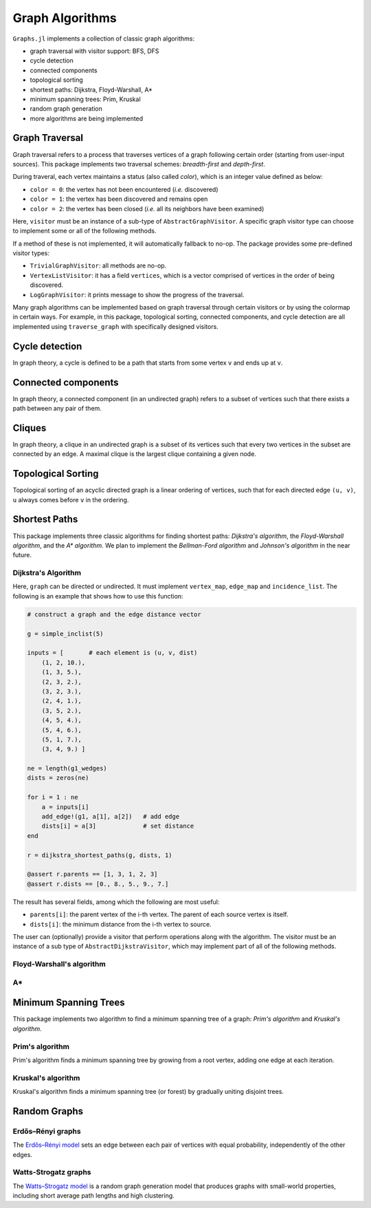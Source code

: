 Graph Algorithms
=================

``Graphs.jl`` implements a collection of classic graph algorithms:

- graph traversal with visitor support: BFS, DFS
- cycle detection
- connected components
- topological sorting
- shortest paths: Dijkstra, Floyd-Warshall, A*
- minimum spanning trees: Prim, Kruskal
- random graph generation
- more algorithms are being implemented


Graph Traversal
---------------

Graph traversal refers to a process that traverses vertices of a graph following certain order (starting from user-input sources). This package implements two traversal schemes: *breadth-first* and *depth-first*.

During traveral, each vertex maintains a status (also called *color*), which is an integer value defined as below:

* ``color = 0``: the vertex has not been encountered (*i.e.* discovered)
* ``color = 1``: the vertex has been discovered and remains open
* ``color = 2``: the vertex has been closed (*i.e.* all its neighbors have been examined)

.. py:function:: traverse_graph(graph, alg, source, visitor[, colormap])

    :param graph:       The input graph, which must implement ``vertex_map`` and ``adjacency_list``.
    :param alg:         The algorithm of traveral, which can be either ``BreadthFirst()`` or ``DepthFirst()``.
    :param source:      The source vertex (or vertices). The traversal starts from here.
    :param visitor:     The visitor which performs certain operations along the traversal.
    :param colormap:    An integer vector that indicates the status of each vertex. If this is input by the user, the status will be written to the input vector, otherwise an internal color vector will be created.
    
Here, ``visitor`` must be an instance of a sub-type of ``AbstractGraphVisitor``. A specific graph visitor type can choose to implement some or all of the following methods.

.. py:function:: discover_vertex!(visitor, v)

    invoked when a vertex ``v`` is encountered for the first time. This function should return whether to continue traversal.
    
.. py:function:: open_vertex!(visitor, v)

    invoked when a vertex ``v`` is about to examine ``v``'s neighbors.
    
.. py:function:: examine_neighbor!(visitor, u, v, color, ecolor)

    invoked when a neighbor/out-going edge is examined. Here ``color`` is the status of ``v``, and ``ecolor`` is the status of the outgoing edge. Edge statuses are currently only considered by depth-first search.
    
.. py:function:: close_vertex!(visitor, v)

     invoked when all neighbors of ``v`` has been examined.

If a method of these is not implemented, it will automatically fallback to no-op. The package provides some pre-defined visitor types:

* ``TrivialGraphVisitor``: all methods are no-op.
* ``VertexListVisitor``: it has a field ``vertices``, which is a vector comprised of vertices in the order of being discovered. 
* ``LogGraphVisitor``: it prints message to show the progress of the traversal.

Many graph algorithms can be implemented based on graph traversal through certain visitors or by using the colormap in certain ways. For example, in this package, topological sorting, connected components, and cycle detection are all implemented using ``traverse_graph`` with specifically designed visitors.


Cycle detection
---------------

In graph theory, a cycle is defined to be a path that starts from some vertex ``v`` and ends up at ``v``. 

.. py:function:: test_cyclic_by_dfs(g)

    Tests whether a graph contains a cycle through depth-first search. It returns ``true`` when it finds a cycle, otherwise ``false``. Here, ``g`` must implement ``vertex_list``, ``vertex_map``, and ``adjacency_list``.
    

Connected components
--------------------

In graph theory, a connected component (in an undirected graph) refers to a subset of vertices such that there exists a path between any pair of them.

.. py:function:: connected_components(g)

    Returns a vector of components, where each component is represented by a vector of vertices. Here, ``g`` must be an undirected graph, and implement ``vertex_list``, ``vertex_map``, and ``adjacency_list``.

Cliques
-------

In graph theory, a clique in an undirected graph is a subset of its vertices
such that every two vertices in the subset are connected by an edge. A maximal
clique is the largest clique containing a given node.

.. py:function:: maximal_cliques(g)

    Returns a vector of maximal cliques, where each maximal clique is represented by a vector of vertices. Here, ``g`` must be an undirected graph, and implement ``vertex_list`` and ``adjacency_list``.
    
Topological Sorting
-------------------

Topological sorting of an acyclic directed graph is a linear ordering of vertices, such that for each directed edge ``(u, v)``, ``u`` always comes before ``v`` in the ordering. 

.. py:function:: topological_sort_by_dfs(g)

    Returns a topological sorting of the vertices in ``g`` in the form of a vector of vertices. Here, ``g`` may be directed or undirected, and implement ``vertex_list``, ``vertex_map``, and ``adjacency_list``.
    
    
Shortest Paths
---------------

This package implements three classic algorithms for finding shortest paths:
*Dijkstra's algorithm*, the *Floyd-Warshall algorithm*, and the *A\*
algorithm*. We plan to implement the *Bellman-Ford algorithm* and *Johnson's
algorithm* in the near future.

Dijkstra's Algorithm
~~~~~~~~~~~~~~~~~~~~

.. py:function:: dijkstra_shortest_paths(graph, edge_dists, source[, visitor])

    Performs Dijkstra's algorithm to find shortest paths to all vertices from input sources. 
    
    :param graph:       The input graph
    :param edge_dists:  The vector of edge distances or an edge
			property inspector.
    :param source:      The source vertex (or vertices)
    :param visitor:     An visitor instance
    
    :returns:           An instance of ``DijkstraStates`` that encapsulates the results.
    
Here, ``graph`` can be directed or undirected. It must implement
``vertex_map``, ``edge_map`` and ``incidence_list``. The following is an example that shows how to use this function:

.. code-block:: python

    # construct a graph and the edge distance vector

    g = simple_inclist(5)

    inputs = [       # each element is (u, v, dist)
        (1, 2, 10.),
        (1, 3, 5.),
        (2, 3, 2.),
        (3, 2, 3.),
        (2, 4, 1.),
        (3, 5, 2.),
        (4, 5, 4.),
        (5, 4, 6.),
        (5, 1, 7.),
        (3, 4, 9.) ]

    ne = length(g1_wedges)
    dists = zeros(ne)
    
    for i = 1 : ne
        a = inputs[i]
        add_edge!(g1, a[1], a[2])   # add edge
        dists[i] = a[3]             # set distance 
    end

    r = dijkstra_shortest_paths(g, dists, 1)

    @assert r.parents == [1, 3, 1, 2, 3]
    @assert r.dists == [0., 8., 5., 9., 7.]

The result has several fields, among which the following are most useful:

* ``parents[i]``:  the parent vertex of the i-th vertex. The parent of each source vertex is itself.
* ``dists[i]``:  the minimum distance from the i-th vertex to source.

The user can (optionally) provide a visitor that perform operations along with the algorithm. The visitor must be an instance of a sub type of ``AbstractDijkstraVisitor``, which may implement part of all of the following methods.

.. py:function:: discover_vertex!(visitor, u, v, d)

    Invoked when a new vertex ``v`` is first discovered (from the parent ``u``). ``d`` is the initial distance from ``v`` to source. 
    
.. py:function:: include_vertex!(visitor, u, v, d)   

    Invoked when the distance of a vertex is determined (at the point ``v`` is popped from the heap). This function should return whether to continue the procedure. One can use a visitor to terminate the algorithm earlier by letting this function return ``false`` under certain conditions.
    
.. py:function:: update_vertex!(visitor, u, v, d)

    Invoked when the distance to a vertex is updated (relaxed).
    
.. py:function:: close_vertex!(visitor, u, v, d)

    Invoked when a vertex is closed (all its neighbors have been examined).


Floyd-Warshall's algorithm
~~~~~~~~~~~~~~~~~~~~~~~~~~~

.. py:function:: floyd_warshall(dists)

    Performs Floyd-Warshall algorithm to compute shortest path lengths between each pair of vertices. 
    
    :param dists: The edge distance matrix. 
    :returns: The matrix of shortest path lengths.
    
.. py:function:: floyd_warshall!(dists)

    Performs Floyd-Warshall algorithm inplace, updating an edge distance matrix into a matrix of shortest path lengths.
    
.. py:function:: floyd_warshall!(dists, nexts)

    Performs Floyd-Warshall algorithm inplace, and writes the next-hop matrix. When this function finishes, ``nexts[i,j]`` is the next hop of ``i`` along the shortest path from ``i`` to ``j``. One can reconstruct the shortest path based on this matrix. 


A*
~~

.. py:function:: shortest_path(graph, dists, s, t[, heuristic])

    Find the shortest path between vertices ``s`` and ``t`` of ``graph`` using Hart, Nilsson and Raphael's `A* algorithm <http://en.wikipedia.org/wiki/A*_search_algorithm>`_.

    :param graph: the input graph
    :param dists: the edge distance matrix or an edge property inspector
    :param s: the start vertex
    :param t: the end vertex
    :param heuristic: a function underestimating the distance from its input node to ``t``.

    :returns: an array of edges representing the shortest path.

Minimum Spanning Trees
-----------------------

This package implements two algorithm to find a minimum spanning tree of a graph: *Prim's algorithm* and *Kruskal's algorithm*. 

Prim's algorithm
~~~~~~~~~~~~~~~~~

Prim's algorithm finds a minimum spanning tree by growing from a root vertex, adding one edge at each iteration. 

.. py:function:: prim_minimum_spantree(graph, eweights, root)

    Perform Prim's algorithm to find a minimum spanning tree. 
    
    :param graph:       the input graph
    :param eweights:    the edge weights (a vector or an edge property inspector)
    :param root:        the root vertex
    
    :returns:   ``(re, rw)``, where ``re`` is a vector of edges that constitute the resultant tree, and ``rw`` is the vector of corresponding edge weights. 


Kruskal's algorithm
~~~~~~~~~~~~~~~~~~~~

Kruskal's algorithm finds a minimum spanning tree (or forest) by gradually uniting disjoint trees.

.. py:function:: kruskal_minimum_spantree(graph, eweights[, K=1])

    :param graph:       the input graph
    :param eweights:    the edge weights (a vector or an edge property inspector)
    :param K:           the number of trees in the resultant forest. If ``K = 1``, it ends up with a tree. This argument is optional. By default, it is set to ``1``.
    
    :returns:   ``(re, rw)``, where ``re`` is a vector of edges that constitute the resultant tree, and ``rw`` is the vector of corresponding edge weights. 


Random Graphs
-------------

Erdős–Rényi graphs
~~~~~~~~~~~~~~~~~~

The `Erdős–Rényi model <https://en.wikipedia.org/wiki/Erd%C5%91s%E2%80%93R%C3%A9nyi_model>`_ sets an edge between each pair of vertices with equal
probability, independently of the other edges.

.. py:function:: erdos_renyi_graph(g, n, p[; has_self_loops=false])

    Add edges between vertices 1:n of graph ``g`` randomly, adding each possible edge with probability ``p`` independently of all others.

    :param g:           the input graph
    :param n:           the number of vertices between which to add edges
    :param p:           the probability with which to add each edge
    :param has_self_loops:      whether to consider edges ``v -> v``.

    :returns: the graph ``g``.

.. py:function:: erdos_renyi_graph(n, p[, has_self_loops=false])

    Convenience function to construct an ``n``-vertex Erdős–Rényi graph as an incidence list.

Watts-Strogatz graphs
~~~~~~~~~~~~~~~~~~~~~

The `Watts–Strogatz
model <https://en.wikipedia.org/wiki/Watts_and_Strogatz_model>`_ is a random
graph generation model that produces graphs with small-world properties,
including short average path lengths and high clustering.

.. py:function:: watts_strogatz_graph(g, n, k, beta)

    Adjust the edges between vertices 1:n of the graph ``g`` in accordance with the Watts-Strogatz model.

    :param g:           the input graph
    :param n:           the number of vertices between which to adjust edges
    :param k:           the base degree of each vertex (n > k, k >= 2, k must be even.)
    :param beta:        the probability of each edge being "rewired".

    :returns: the graph ``g``.

.. py:function:: watts_strogatz_graph(n, k, beta)

    Convenience function to construct an ``n``-vertex Watts-Strogatz graph as an incidence list.
